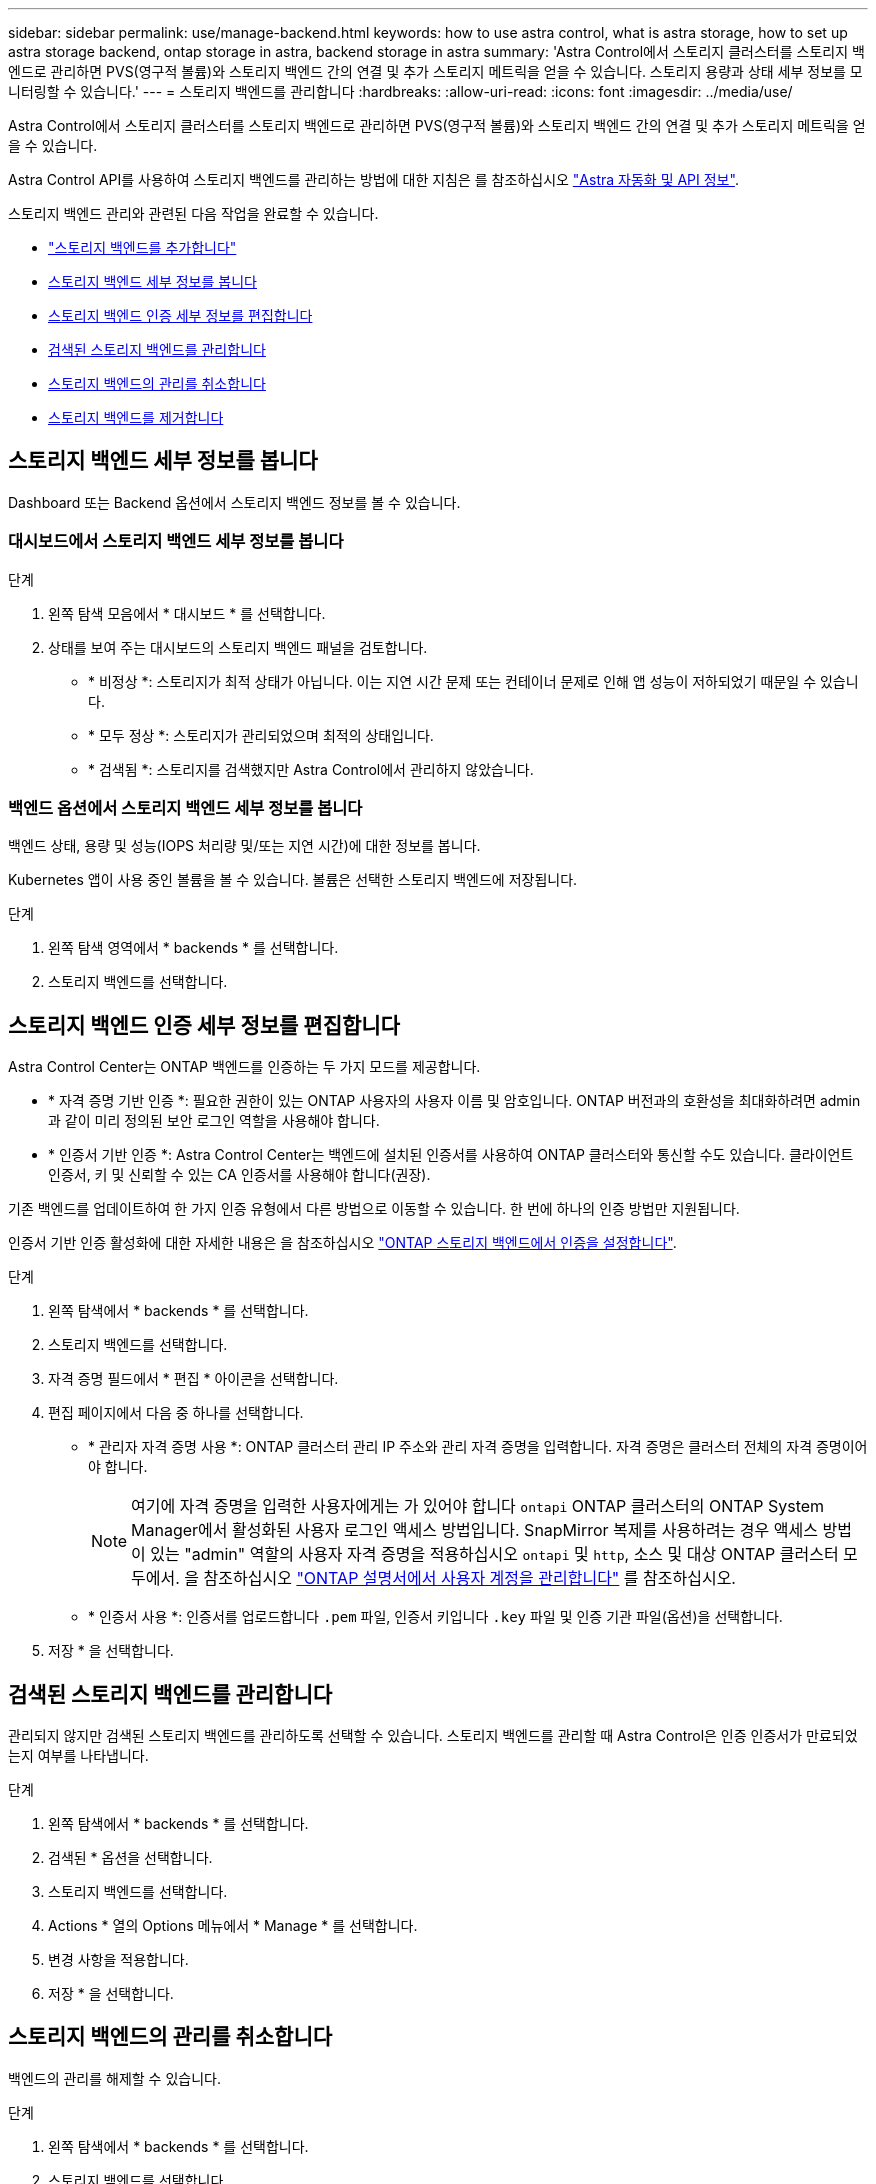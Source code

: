 ---
sidebar: sidebar 
permalink: use/manage-backend.html 
keywords: how to use astra control, what is astra storage, how to set up astra storage backend, ontap storage in astra, backend storage in astra 
summary: 'Astra Control에서 스토리지 클러스터를 스토리지 백엔드로 관리하면 PVS(영구적 볼륨)와 스토리지 백엔드 간의 연결 및 추가 스토리지 메트릭을 얻을 수 있습니다. 스토리지 용량과 상태 세부 정보를 모니터링할 수 있습니다.' 
---
= 스토리지 백엔드를 관리합니다
:hardbreaks:
:allow-uri-read: 
:icons: font
:imagesdir: ../media/use/


[role="lead"]
Astra Control에서 스토리지 클러스터를 스토리지 백엔드로 관리하면 PVS(영구적 볼륨)와 스토리지 백엔드 간의 연결 및 추가 스토리지 메트릭을 얻을 수 있습니다.

Astra Control API를 사용하여 스토리지 백엔드를 관리하는 방법에 대한 지침은 를 참조하십시오 link:https://docs.netapp.com/us-en/astra-automation/["Astra 자동화 및 API 정보"^].

스토리지 백엔드 관리와 관련된 다음 작업을 완료할 수 있습니다.

* link:../get-started/add-storage-backend.html["스토리지 백엔드를 추가합니다"]
* <<스토리지 백엔드 세부 정보를 봅니다>>
* <<스토리지 백엔드 인증 세부 정보를 편집합니다>>
* <<검색된 스토리지 백엔드를 관리합니다>>
* <<스토리지 백엔드의 관리를 취소합니다>>
* <<스토리지 백엔드를 제거합니다>>




== 스토리지 백엔드 세부 정보를 봅니다

Dashboard 또는 Backend 옵션에서 스토리지 백엔드 정보를 볼 수 있습니다.



=== 대시보드에서 스토리지 백엔드 세부 정보를 봅니다

.단계
. 왼쪽 탐색 모음에서 * 대시보드 * 를 선택합니다.
. 상태를 보여 주는 대시보드의 스토리지 백엔드 패널을 검토합니다.
+
** * 비정상 *: 스토리지가 최적 상태가 아닙니다. 이는 지연 시간 문제 또는 컨테이너 문제로 인해 앱 성능이 저하되었기 때문일 수 있습니다.
** * 모두 정상 *: 스토리지가 관리되었으며 최적의 상태입니다.
** * 검색됨 *: 스토리지를 검색했지만 Astra Control에서 관리하지 않았습니다.






=== 백엔드 옵션에서 스토리지 백엔드 세부 정보를 봅니다

백엔드 상태, 용량 및 성능(IOPS 처리량 및/또는 지연 시간)에 대한 정보를 봅니다.

Kubernetes 앱이 사용 중인 볼륨을 볼 수 있습니다. 볼륨은 선택한 스토리지 백엔드에 저장됩니다.

.단계
. 왼쪽 탐색 영역에서 * backends * 를 선택합니다.
. 스토리지 백엔드를 선택합니다.




== 스토리지 백엔드 인증 세부 정보를 편집합니다

Astra Control Center는 ONTAP 백엔드를 인증하는 두 가지 모드를 제공합니다.

* * 자격 증명 기반 인증 *: 필요한 권한이 있는 ONTAP 사용자의 사용자 이름 및 암호입니다. ONTAP 버전과의 호환성을 최대화하려면 admin과 같이 미리 정의된 보안 로그인 역할을 사용해야 합니다.
* * 인증서 기반 인증 *: Astra Control Center는 백엔드에 설치된 인증서를 사용하여 ONTAP 클러스터와 통신할 수도 있습니다. 클라이언트 인증서, 키 및 신뢰할 수 있는 CA 인증서를 사용해야 합니다(권장).


기존 백엔드를 업데이트하여 한 가지 인증 유형에서 다른 방법으로 이동할 수 있습니다. 한 번에 하나의 인증 방법만 지원됩니다.

인증서 기반 인증 활성화에 대한 자세한 내용은 을 참조하십시오 link:../get-started/enable-auth-ontap-backend.html["ONTAP 스토리지 백엔드에서 인증을 설정합니다"].

.단계
. 왼쪽 탐색에서 * backends * 를 선택합니다.
. 스토리지 백엔드를 선택합니다.
. 자격 증명 필드에서 * 편집 * 아이콘을 선택합니다.
. 편집 페이지에서 다음 중 하나를 선택합니다.
+
** * 관리자 자격 증명 사용 *: ONTAP 클러스터 관리 IP 주소와 관리 자격 증명을 입력합니다. 자격 증명은 클러스터 전체의 자격 증명이어야 합니다.
+

NOTE: 여기에 자격 증명을 입력한 사용자에게는 가 있어야 합니다 `ontapi` ONTAP 클러스터의 ONTAP System Manager에서 활성화된 사용자 로그인 액세스 방법입니다. SnapMirror 복제를 사용하려는 경우 액세스 방법이 있는 "admin" 역할의 사용자 자격 증명을 적용하십시오 `ontapi` 및 `http`, 소스 및 대상 ONTAP 클러스터 모두에서. 을 참조하십시오 https://docs.netapp.com/us-en/ontap-sm-classic/online-help-96-97/concept_cluster_user_accounts.html#users-list["ONTAP 설명서에서 사용자 계정을 관리합니다"^] 를 참조하십시오.

** * 인증서 사용 *: 인증서를 업로드합니다 `.pem` 파일, 인증서 키입니다 `.key` 파일 및 인증 기관 파일(옵션)을 선택합니다.


. 저장 * 을 선택합니다.




== 검색된 스토리지 백엔드를 관리합니다

관리되지 않지만 검색된 스토리지 백엔드를 관리하도록 선택할 수 있습니다. 스토리지 백엔드를 관리할 때 Astra Control은 인증 인증서가 만료되었는지 여부를 나타냅니다.

.단계
. 왼쪽 탐색에서 * backends * 를 선택합니다.
. 검색된 * 옵션을 선택합니다.
. 스토리지 백엔드를 선택합니다.
. Actions * 열의 Options 메뉴에서 * Manage * 를 선택합니다.
. 변경 사항을 적용합니다.
. 저장 * 을 선택합니다.




== 스토리지 백엔드의 관리를 취소합니다

백엔드의 관리를 해제할 수 있습니다.

.단계
. 왼쪽 탐색에서 * backends * 를 선택합니다.
. 스토리지 백엔드를 선택합니다.
. Actions * 열의 Options 메뉴에서 * Unmanage * 를 선택합니다.
. "unmanage"를 입력하여 작업을 확인합니다.
. Yes, unmanage storage backend * 를 선택합니다.




== 스토리지 백엔드를 제거합니다

더 이상 사용되지 않는 스토리지 백엔드를 제거할 수 있습니다. 구성을 간단하고 최신 상태로 유지하기 위해 이 작업을 수행할 수 있습니다.

.시작하기 전에
* 스토리지 백엔드가 관리되지 않는 상태인지 확인합니다.
* 스토리지 백엔드에 클러스터와 연결된 볼륨이 없는지 확인합니다.


.단계
. 왼쪽 탐색에서 * backends * 를 선택합니다.
. 백엔드가 관리되는 경우 관리를 해제합니다.
+
.. Managed * 를 선택합니다.
.. 스토리지 백엔드를 선택합니다.
.. Actions * 옵션에서 * Unmanage * 를 선택합니다.
.. "unmanage"를 입력하여 작업을 확인합니다.
.. Yes, unmanage storage backend * 를 선택합니다.


. 검색된 * 를 선택합니다.
+
.. 스토리지 백엔드를 선택합니다.
.. Actions * 옵션에서 * Remove * 를 선택합니다.
.. 작업을 확인하려면 "remove"를 입력합니다.
.. Yes, remove storage backend * 를 선택합니다.






== 자세한 내용을 확인하십시오

* https://docs.netapp.com/us-en/astra-automation["Astra Control API를 사용합니다"^]

